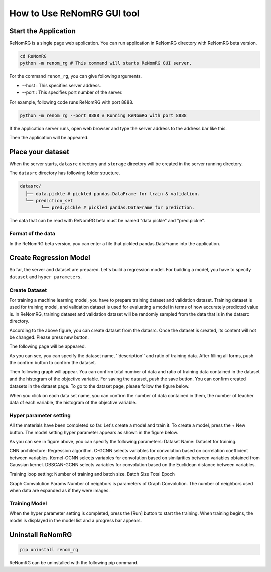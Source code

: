 How to Use ReNomRG GUI tool
===========================

Start the Application
---------------------

ReNomRG is a single page web application.
You can run application in ReNomRG directory with ReNomRG beta version.

.. code-block :: shell

    cd ReNomRG
    python -m renom_rg # This command will starts ReNomRG GUI server.

For the command ``renom_rg``, you can give following arguments.

* --host : This specifies server address.
* --port : This specifies port number of the server.

For example, following code runs ReNomRG with port 8888.

.. code-block :: shell

    python -m renom_rg --port 8888 # Running ReNomRG with port 8888

If the application server runs, open web browser and type the
server address to the address bar like this.

.. image:: /_static/image/server_start.png
.. image:: /_static/image/browser.png

Then the application will be appeared.

Place your dataset
------------------

When the server starts, ``datasrc`` directory and ``storage`` directory
will be created in the server running directory.

The ``datasrc`` directory has following folder structure.

.. code-block :: shell

    datasrc/
      ├── data.pickle # pickled pandas.DataFrame for train & validation.
      └── prediction_set
            └── pred.pickle # pickled pandas.DataFrame for prediction.

The data that can be read with ReNomRG beta must be named "data.pickle" and "pred.pickle".


Format of the data
~~~~~~~~~~~~~~~~~~

In the ReNomRG beta version, you can enter a file that pickled pandas.DataFrame into the application.


Create Regression Model
-----------------------

So far, the server and dataset are prepared. Let's build a regression model.
For building a model, you have to specify ``dataset`` and ``hyper parameters``.

Create Dataset
~~~~~~~~~~~~~~

For training a machine learning model, you have to prepare training dataset and validation dataset.
Training dataset is used for training model, and validation dataset is used for evaluating a model in terms of how accurately predicted value is.
In ReNomRG, training dataset and validation dataset will be randomly sampled from the data that is in the datasrc directory.

.. image:: /_static/image/dataset.png

According to the above figure, you can create dataset from the datasrc. Once the dataset is created, its content will not be changed.
Please press new button.

.. image:: /_static/image/dataset.png

The following page will be appeared.

.. image:: /_static/image/setting_dataset.png

As you can see, you can specify the dataset name, ''description'' and ratio of training data.
After filling all forms, push the confirm button to confirm the dataset.

.. image:: /_static/image/setting_dataset_confirm.png

Then following graph will appear. You can confirm total number of data and ratio of training data contained in the dataset and the histogram of the objective variable.
For saving the dataset, push the save button.
You can confirm created datasets in the dataset page. To go to the dataset page, please follow the figure below.

.. image:: /_static/image/menu_dataset.png

.. image:: /_static/image/dataset_page.png

When you click on each data set name, you can confirm the number of data contained in them, the number of teacher data of each variable, the histogram of the objective variable.


Hyper parameter setting
~~~~~~~~~~~~~~~~~~~~~~~

All the materials have been completed so far. Let's create a model and train it.
To create a model, press the + New button.
The model setting hyper parameter appears as shown in the figure below.

.. image:: /_static/image/setting_params.png


As you can see in figure above, you can specify the following parameters:
Dataset Name: Dataset for training.

CNN architecture: Regression algorithm.
C-GCNN selects variables for convolution based on correlation coefficient between variables.
Kernel-GCNN selects variables for convolution based on similarities between variables obtained from Gaussian kernel.
DBSCAN-GCNN selects variables for convolution based on the Euclidean distance between variables.

Training loop setting: Number of training and batch size.
Batch Size
Total Epoch

Graph Comvolution Params
Number of neighbors is parameters of Graph Convolution. The number of neighbors used when data are expanded as if they were images.

Training Model
~~~~~~~~~~~~~~

When the hyper parameter setting is completed, press the [Run] button to start the training.
When training begins, the model is displayed in the model list and a progress bar appears.

.. image:: /_static/image/progress.png

Uninstall ReNomRG
-----------------

.. code-block :: shell

    pip uninstall renom_rg

ReNomRG can be uninstalled with the following pip command.

